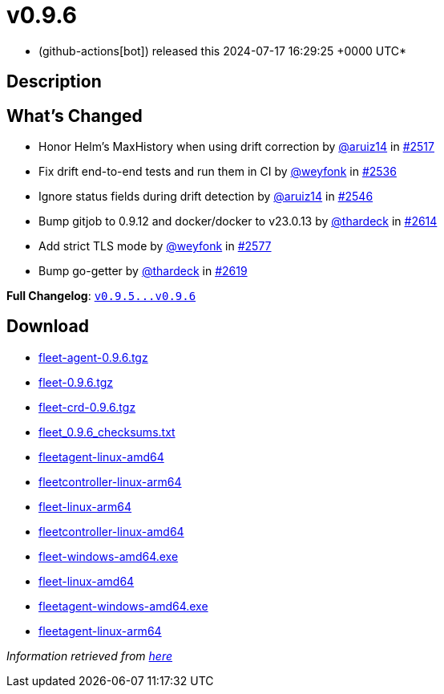 = v0.9.6
:date: 2024-07-17 16:29:25 +0000 UTC

* (github-actions[bot]) released this 2024-07-17 16:29:25 +0000 UTC*

== Description

[discrete]
== What's Changed

* Honor Helm's MaxHistory when using drift correction by https://github.com/aruiz14[@aruiz14] in https://github.com/rancher/fleet/pull/2517[#2517]
* Fix drift end-to-end tests and run them in CI by https://github.com/weyfonk[@weyfonk] in https://github.com/rancher/fleet/pull/2536[#2536]
* Ignore status fields during drift detection by https://github.com/aruiz14[@aruiz14] in https://github.com/rancher/fleet/pull/2546[#2546]
* Bump gitjob to 0.9.12 and docker/docker to v23.0.13 by https://github.com/thardeck[@thardeck] in https://github.com/rancher/fleet/pull/2614[#2614]
* Add strict TLS mode by https://github.com/weyfonk[@weyfonk] in https://github.com/rancher/fleet/pull/2577[#2577]
* Bump go-getter by https://github.com/thardeck[@thardeck] in https://github.com/rancher/fleet/pull/2619[#2619]

*Full Changelog*: https://github.com/rancher/fleet/compare/v0.9.5...v0.9.6[+++<tt>+++v0.9.5\...v0.9.6+++</tt>+++]

== Download

* https://github.com/rancher/fleet/releases/download/v0.9.6/fleet-agent-0.9.6.tgz[fleet-agent-0.9.6.tgz]
* https://github.com/rancher/fleet/releases/download/v0.9.6/fleet-0.9.6.tgz[fleet-0.9.6.tgz]
* https://github.com/rancher/fleet/releases/download/v0.9.6/fleet-crd-0.9.6.tgz[fleet-crd-0.9.6.tgz]
* https://github.com/rancher/fleet/releases/download/v0.9.6/fleet_0.9.6_checksums.txt[fleet_0.9.6_checksums.txt]
* https://github.com/rancher/fleet/releases/download/v0.9.6/fleetagent-linux-amd64[fleetagent-linux-amd64]
* https://github.com/rancher/fleet/releases/download/v0.9.6/fleetcontroller-linux-arm64[fleetcontroller-linux-arm64]
* https://github.com/rancher/fleet/releases/download/v0.9.6/fleet-linux-arm64[fleet-linux-arm64]
* https://github.com/rancher/fleet/releases/download/v0.9.6/fleetcontroller-linux-amd64[fleetcontroller-linux-amd64]
* https://github.com/rancher/fleet/releases/download/v0.9.6/fleet-windows-amd64.exe[fleet-windows-amd64.exe]
* https://github.com/rancher/fleet/releases/download/v0.9.6/fleet-linux-amd64[fleet-linux-amd64]
* https://github.com/rancher/fleet/releases/download/v0.9.6/fleetagent-windows-amd64.exe[fleetagent-windows-amd64.exe]
* https://github.com/rancher/fleet/releases/download/v0.9.6/fleetagent-linux-arm64[fleetagent-linux-arm64]

_Information retrieved from https://github.com/rancher/fleet/releases/tag/v0.9.6[here]_
